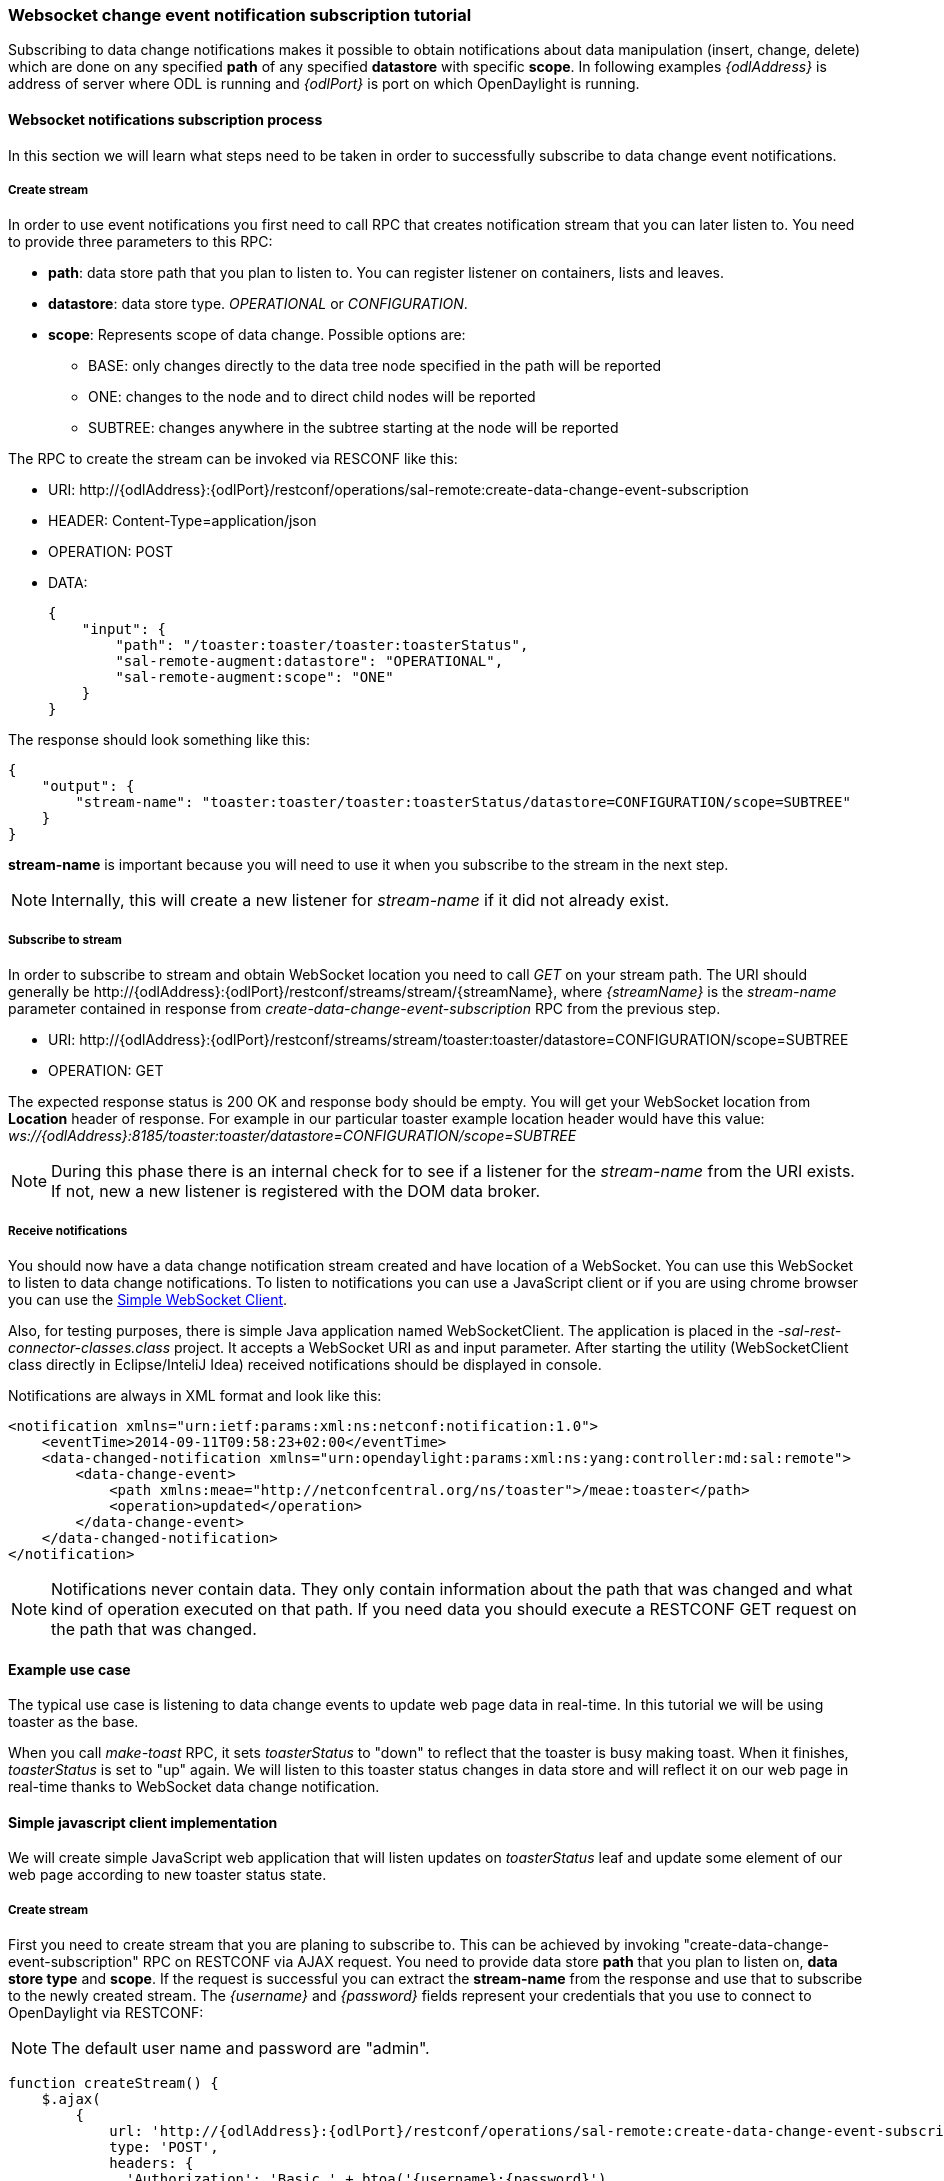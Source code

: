 === Websocket change event notification subscription tutorial

Subscribing to data change notifications makes it possible to obtain
notifications about data manipulation (insert, change, delete) which are
done on any specified *path* of any specified *datastore* with specific
*scope*. In following examples _\{odlAddress}_ is address of server
where ODL is running and _\{odlPort}_ is port on which OpenDaylight is
running.

==== Websocket notifications subscription process

In this section we will learn what steps need to be taken in order to
successfully subscribe to data change event notifications.

===== Create stream

In order to use event notifications you first need to call RPC that
creates notification stream that you can later listen to. You need to
provide three parameters to this RPC:

* *path*: data store path that you plan to listen to. You can register
  listener on containers, lists and leaves.
* *datastore*: data store type. _OPERATIONAL_ or _CONFIGURATION_.
* *scope*: Represents scope of data change. Possible options are:
** BASE: only changes directly to the data tree node specified in the
   path will be reported
** ONE: changes to the node and to direct child nodes will be reported
** SUBTREE: changes anywhere in the subtree starting at the node will
   be reported

The RPC to create the stream can be invoked via RESCONF like this:

* URI:
\http://\{odlAddress}:\{odlPort}/restconf/operations/sal-remote:create-data-change-event-subscription
* HEADER: Content-Type=application/json
* OPERATION: POST
* DATA:
+
[source,json]
----
{
    "input": {
        "path": "/toaster:toaster/toaster:toasterStatus",
        "sal-remote-augment:datastore": "OPERATIONAL",
        "sal-remote-augment:scope": "ONE"
    }
}
----

The response should look something like this:

[source,json]
----
{
    "output": {
        "stream-name": "toaster:toaster/toaster:toasterStatus/datastore=CONFIGURATION/scope=SUBTREE"
    }
}
----

*stream-name* is important because you will need to use it when you
subscribe to the stream in the next step.

NOTE: Internally, this will create a new listener  for _stream-name_
      if it did not already exist.

===== Subscribe to stream

In order to subscribe to stream and obtain WebSocket location you need
to call _GET_ on your stream path. The URI should generally be
\http://\{odlAddress}:\{odlPort}/restconf/streams/stream/\{streamName},
where _\{streamName}_ is the _stream-name_ parameter contained in
response from _create-data-change-event-subscription_ RPC from the
previous step.

* URI:
\http://\{odlAddress}:\{odlPort}/restconf/streams/stream/toaster:toaster/datastore=CONFIGURATION/scope=SUBTREE
* OPERATION: GET

The expected response status is 200 OK and response body should be empty.
You will get your WebSocket location from *Location* header of response.
For example in our particular toaster example location header would have
this value:
_ws://\{odlAddress}:8185/toaster:toaster/datastore=CONFIGURATION/scope=SUBTREE_

NOTE: During this phase there is an internal check for to see if a
      listener for the _stream-name_ from the URI exists. If not, new
      a new listener is registered with the DOM data broker.

===== Receive notifications

You should now have a data change notification stream created and have
location of a WebSocket. You can use this WebSocket to listen to data
change notifications. To listen to notifications you can use a
JavaScript client or if you are using chrome browser you can use the
https://chrome.google.com/webstore/detail/simple-websocket-client/pfdhoblngboilpfeibdedpjgfnlcodoo[Simple
WebSocket Client].

Also, for testing purposes, there is simple Java application named
WebSocketClient. The application is placed in the
_-sal-rest-connector-classes.class_ project. It accepts a WebSocket URI
as and input parameter. After starting the utility (WebSocketClient
class directly in Eclipse/InteliJ Idea) received notifications should be
displayed in console.

Notifications are always in XML format and look like this:

[source,xml]
----
<notification xmlns="urn:ietf:params:xml:ns:netconf:notification:1.0">
    <eventTime>2014-09-11T09:58:23+02:00</eventTime>
    <data-changed-notification xmlns="urn:opendaylight:params:xml:ns:yang:controller:md:sal:remote">
        <data-change-event>
            <path xmlns:meae="http://netconfcentral.org/ns/toaster">/meae:toaster</path>
            <operation>updated</operation>
        </data-change-event>
    </data-changed-notification>
</notification>
----

NOTE: Notifications never contain data. They only contain information
      about the path that was changed and what kind of operation
      executed on that path. If you need data you should execute a
      RESTCONF GET request on the path that was changed.

==== Example use case

The typical use case is listening to data change events to update web
page data in real-time. In this tutorial we will be using toaster as
the base.
// TODO: link to toaster tutorial?

When you call _make-toast_ RPC, it sets _toasterStatus_ to "down" to
reflect that the toaster is busy making toast. When it finishes,
_toasterStatus_ is set to "up" again. We will listen to this toaster
status changes in data store and will reflect it on our web page in
real-time thanks to WebSocket data change notification.

==== Simple javascript client implementation

We will create simple JavaScript web application that will listen
updates on _toasterStatus_ leaf and update some element of our web page
according to new toaster status state.

===== Create stream

First you need to create stream that you are planing to subscribe to.
This can be achieved by invoking "create-data-change-event-subscription"
RPC on RESTCONF via AJAX request. You need to provide data store *path*
that you plan to listen on, *data store type* and *scope*. If the
request is successful you can extract the *stream-name* from the
response and use that to subscribe to the newly created stream. The
_\{username}_ and _\{password}_ fields represent your credentials that
you use to connect to OpenDaylight via RESTCONF:

NOTE: The default user name and password are "admin".

[source,javascript]
----
function createStream() {
    $.ajax(
        {
            url: 'http://{odlAddress}:{odlPort}/restconf/operations/sal-remote:create-data-change-event-subscription',
            type: 'POST',
            headers: {
              'Authorization': 'Basic ' + btoa('{username}:{password}'),
              'Content-Type': 'application/json'
            },
            data: JSON.stringify(
                {
                    'input': {
                        'path': '/toaster:toaster/toaster:toasterStatus',
                        'sal-remote-augment:datastore': 'OPERATIONAL',
                        'sal-remote-augment:scope': 'ONE'
                    }
                }
            )
        }).done(function (data) {
            // this function will be called when ajax call is executed successfully
            subscribeToStream(data.output['stream-name']);
        }).fail(function (data) {
            // this function will be called when ajax call fails
            console.log("Create stream call unsuccessful");
        })
}
----

===== Subscribe to stream

The Next step is to subscribe to the stream. To subscribe to the stream
you need to call _GET_ on
_\http://\{odlAddress}:\{odlPort}/restconf/streams/stream/\{stream-name}_.
If the call is successful, you get WebSocket address for this stream in
*Location* parameter inside response header. You can get response header
by calling _getResponseHeader('Location')_ on HttpRequest object inside
_done()_ function call:

[source,javascript]
----
function subscribeToStream(streamName) {
    $.ajax(
        {
            url: 'http://{odlAddress}:{odlPort}/restconf/streams/stream/' + streamName;
            type: 'GET',
            headers: {
              'Authorization': 'Basic ' + btoa('{username}:{password}'),
            }
        }
    ).done(function (data, textStatus, httpReq) {
        // we need function that has http request object parameter in order to access response headers.
        listenToNotifications(httpReq.getResponseHeader('Location'));
    }).fail(function (data) {
        console.log("Subscribe to stream call unsuccessful");
    });
}
----

===== Receive notifications

Once you got WebSocket server location you can now connect to it and
start receiving data change events. You need to define functions that
will handle events on WebSocket. In order to process incoming events
from OpenDaylight you need to provide a function that will handle
_onmessage_ events. The function must have one parameter that represents
the received event object. The event data will be stored in _event.data_.
The data will be in an XML format that you can then easily parse using
jQuery.

[source,javascript]
----
function listenToNotifications(socketLocation) {
    try {
        var notificatinSocket = new WebSocket(socketLocation);

        notificatinSocket.onmessage = function (event) {
            // we process our received event here
            console.log('Received toaster data change event.');
            $($.parseXML(event.data)).find('data-change-event').each(
                function (index) {
                    var operation = $(this).find('operation').text();
                    if (operation == 'updated') {
                        // toaster status was updated so we call function that gets the value of toasterStatus leaf
                        updateToasterStatus();
                        return false;
                    }
                }
            );
        }
        notificatinSocket.onerror = function (error) {
            console.log("Socket error: " + error);
        }
        notificatinSocket.onopen = function (event) {
            console.log("Socket connection opened.");
        }
        notificatinSocket.onclose = function (event) {
            console.log("Socket connection closed.");
        }
        // if there is a problem on socket creation we get exception (i.e. when socket address is incorrect)
    } catch(e) {
        alert("Error when creating WebSocket" + e );
    }
}
----

The _updateToasterStatus()_ function represents function that calls
_GET_ on the path that was modified and sets toaster status in some web
page element according to received data. After the WebSocket connection
has been established you can test events by calling make-toast RPC via
RESTCONF.

NOTE: for more information about WebSockets in JavaScript visit
https://developer.mozilla.org/en-US/docs/WebSockets/Writing_WebSocket_client_applications[Writing
WebSocket client applications]

